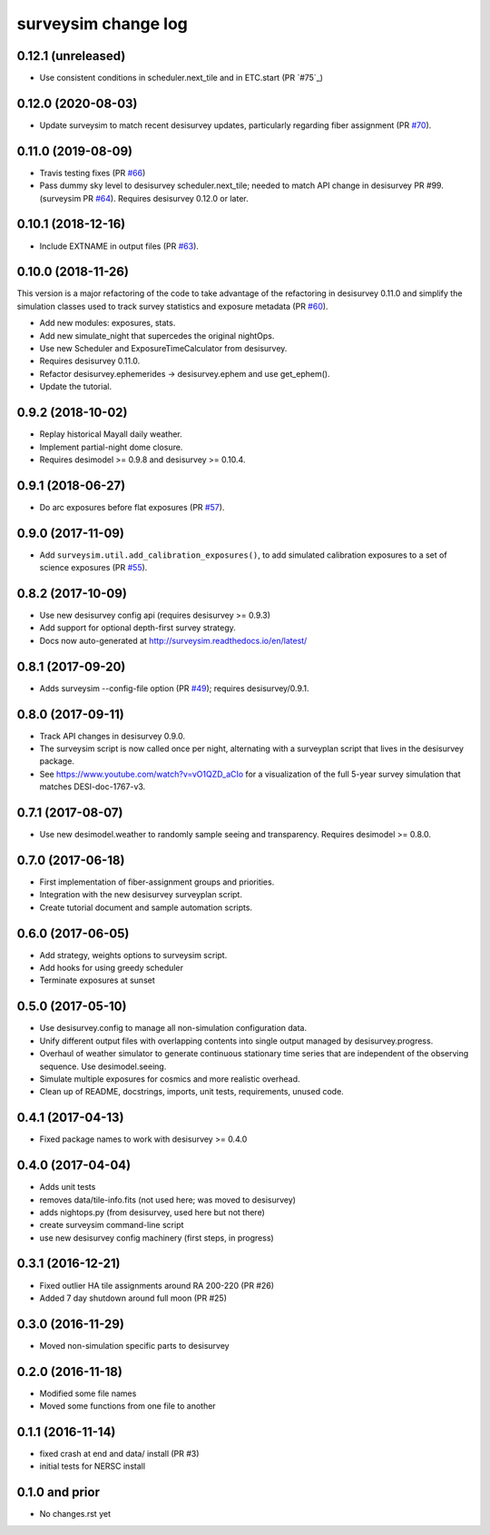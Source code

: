====================
surveysim change log
====================

0.12.1 (unreleased)
-------------------

* Use consistent conditions in scheduler.next_tile and in ETC.start
  (PR `#75`_)

0.12.0 (2020-08-03)
-------------------

* Update surveysim to match recent desisurvey updates, particularly regarding
  fiber assignment (PR `#70`_).

.. _`#70`: https://github.com/desihub/surveysim/pull/70

0.11.0 (2019-08-09)
-------------------

* Travis testing fixes (PR `#66`_)
* Pass dummy sky level to desisurvey scheduler.next_tile; needed to match
  API change in desisurvey PR #99. (surveysim PR `#64`_).
  Requires desisurvey 0.12.0 or later.

.. _`#66`: https://github.com/desihub/surveysim/pull/66
.. _`#64`: https://github.com/desihub/surveysim/pull/64

0.10.1 (2018-12-16)
-------------------

* Include EXTNAME in output files (PR `#63`_).

.. _`#63`: https://github.com/desihub/surveysim/pull/63

0.10.0 (2018-11-26)
-------------------

This version is a major refactoring of the code to take advantage of the
refactoring in desisurvey 0.11.0 and simplify the simulation classes
used to track survey statistics and exposure metadata (PR `#60`_).

* Add new modules: exposures, stats.
* Add new simulate_night that supercedes the original nightOps.
* Use new Scheduler and ExposureTimeCalculator from desisurvey.
* Requires desisurvey 0.11.0.
* Refactor desisurvey.ephemerides -> desisurvey.ephem and use get_ephem().
* Update the tutorial.

.. _`#60`: https://github.com/desihub/surveysim/pull/60


0.9.2 (2018-10-02)
------------------

* Replay historical Mayall daily weather.
* Implement partial-night dome closure.
* Requires desimodel >= 0.9.8 and desisurvey >= 0.10.4.

0.9.1 (2018-06-27)
------------------

* Do arc exposures before flat exposures (PR `#57`_).

.. _`#57`: https://github.com/desihub/surveysim/pull/57

0.9.0 (2017-11-09)
------------------

* Add ``surveysim.util.add_calibration_exposures()``, to add simulated
  calibration exposures to a set of science exposures (PR `#55`_).

.. _`#55`: https://github.com/desihub/surveysim/pull/55

0.8.2 (2017-10-09)
------------------

* Use new desisurvey config api (requires desisurvey >= 0.9.3)
* Add support for optional depth-first survey strategy.
* Docs now auto-generated at http://surveysim.readthedocs.io/en/latest/

0.8.1 (2017-09-20)
------------------

* Adds surveysim --config-file option (PR `#49`_); requires desisurvey/0.9.1.

.. _`#49`: https://github.com/desihub/surveysim/pull/49

0.8.0 (2017-09-11)
------------------

* Track API changes in desisurvey 0.9.0.
* The surveysim script is now called once per night, alternating with a
  surveyplan script that lives in the desisurvey package.
* See https://www.youtube.com/watch?v=vO1QZD_aCIo for a visualization of the
  full 5-year survey simulation that matches DESI-doc-1767-v3.

0.7.1 (2017-08-07)
------------------

* Use new desimodel.weather to randomly sample seeing and transparency.
  Requires desimodel >= 0.8.0.

0.7.0 (2017-06-18)
------------------

* First implementation of fiber-assignment groups and priorities.
* Integration with the new desisurvey surveyplan script.
* Create tutorial document and sample automation scripts.

0.6.0 (2017-06-05)
------------------

* Add strategy, weights options to surveysim script.
* Add hooks for using greedy scheduler
* Terminate exposures at sunset

0.5.0 (2017-05-10)
------------------

* Use desisurvey.config to manage all non-simulation configuration data.
* Unify different output files with overlapping contents into single output
  managed by desisurvey.progress.
* Overhaul of weather simulator to generate continuous stationary time series
  that are independent of the observing sequence.  Use desimodel.seeing.
* Simulate multiple exposures for cosmics and more realistic overhead.
* Clean up of README, docstrings, imports, unit tests, requirements, unused code.

0.4.1 (2017-04-13)
------------------

* Fixed package names to work with desisurvey >= 0.4.0

0.4.0 (2017-04-04)
------------------

* Adds unit tests
* removes data/tile-info.fits (not used here; was moved to desisurvey)
* adds nightops.py (from desisurvey, used here but not there)
* create surveysim command-line script
* use new desisurvey config machinery (first steps, in progress)

0.3.1 (2016-12-21)
------------------

* Fixed outlier HA tile assignments around RA 200-220 (PR #26)
* Added 7 day shutdown around full moon (PR #25)

0.3.0 (2016-11-29)
------------------

* Moved non-simulation specific parts to desisurvey

0.2.0 (2016-11-18)
------------------

* Modified some file names
* Moved some functions from one file to another

0.1.1 (2016-11-14)
------------------

* fixed crash at end and data/ install (PR #3)
* initial tests for NERSC install

0.1.0 and prior
---------------

* No changes.rst yet
